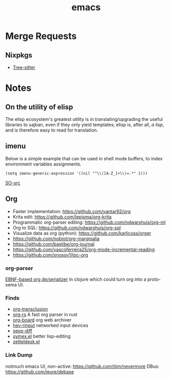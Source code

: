 :PROPERTIES:
:ID:       be3bb83d-bd3d-44d8-afae-9b1325459123
:END:
#+title: emacs

* Merge Requests
** Nixpkgs
- [[https://github.com/NixOS/nixpkgs/pull/150239][Tree-sitter]]

* Notes
** On the utility of elisp
The elisp ecosystem's greatest utility is in
translating/upgrading the useful libraries to sajban, even if they
only yield templates; elisp is, after all, /a lisp/, and is therefore
easy to read for translation.

** imenu
Below is a simple example that can be used in shell mode buffers, to index environment variables assignments.
#+begin_src elisp
(setq imenu-generic-expression '((nil "^\\([A-Z_]+\\)=.*" 1)))
#+end_src
[[https://stackoverflow.com/questions/22398737/can-i-use-imenu-mode-in-buffers-which-do-not-contain-function-definitions][SO-src]]

** Org
- Faster implementation: https://github.com/yantar92/org
- Krita edit: https://github.com/lepisma/org-krita
- Programmatic org-parser editing: https://github.com/ndwarshuis/org-ml
- Org to SQL: https://github.com/ndwarshuis/org-sql
- Visualize data as org (python): https://github.com/karlicoss/orger
- https://github.com/nobiot/org-marginalia
- https://github.com/bastibe/org-journal
- https://github.com/vascoferreira25/org-mode-incremental-reading
- https://github.com/snosov1/toc-org
  
*** org-parser
[[https://github.com/200ok-ch/org-parser][EBNF-based org de/serializer]] in clojure which could turn
org into a proto-sema UI.

*** Finds
- [[https://github.com/nobiot/org-transclusion][org-transclusion]]
- [[https://github.com/org-rs/org-rs][org-rs]] A fast org parser in rust
- [[https://github.com/scallywag/org-board][org-board]] org web archiver
- [[https://github.com/heiher/hev-rinput][hev-rinput]] networked input devices
- [[https://github.com/xuchunyang/sexp-diff.el][sexp-diff]]
- [[https://github.com/countvajhula/symex.el][symex.el]] better lisp-editing
- [[https://github.com/Vidianos-Giannitsis/zetteldesk.el][zetteldesk.el]]

*** Link Dump
notmuch emacs UI, non-active:
https://github.com/tjim/nevermore
DBus:
https://github.com/ieure/debase
